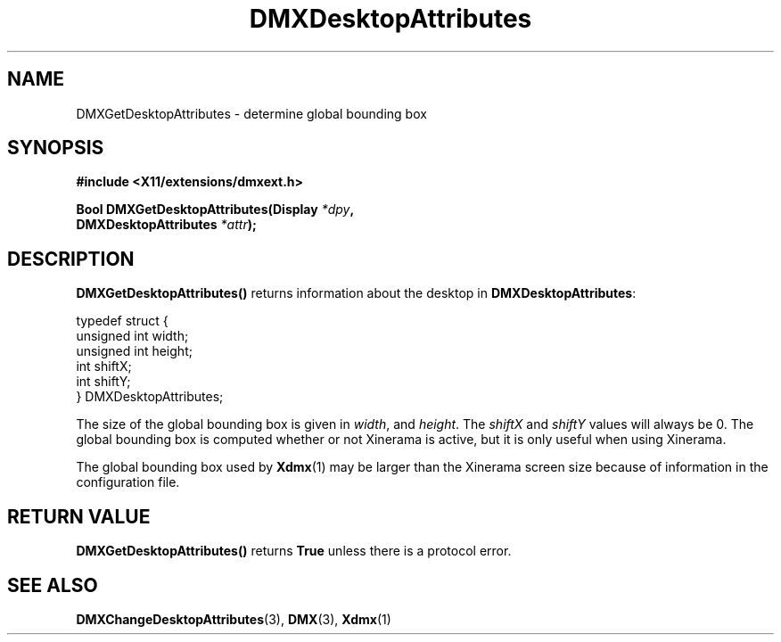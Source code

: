 .\" Copyright 2004 Red Hat Inc., Durham, North Carolina.
.\" All Rights Reserved.
.\"
.\" Permission is hereby granted, free of charge, to any person obtaining
.\" a copy of this software and associated documentation files (the
.\" "Software"), to deal in the Software without restriction, including
.\" without limitation on the rights to use, copy, modify, merge,
.\" publish, distribute, sublicense, and/or sell copies of the Software,
.\" and to permit persons to whom the Software is furnished to do so,
.\" subject to the following conditions:
.\"
.\" he above copyright notice and this permission notice (including the
.\" next paragraph) shall be included in all copies or substantial
.\" portions of the Software.
.\"
.\" THE SOFTWARE IS PROVIDED "AS IS", WITHOUT WARRANTY OF ANY KIND,
.\" EXPRESS OR IMPLIED, INCLUDING BUT NOT LIMITED TO THE WARRANTIES OF
.\" MERCHANTABILITY, FITNESS FOR A PARTICULAR PURPOSE AND
.\" NON-INFRINGEMENT.  IN NO EVENT SHALL RED HAT AND/OR THEIR SUPPLIERS
.\" BE LIABLE FOR ANY CLAIM, DAMAGES OR OTHER LIABILITY, WHETHER IN AN
.\" ACTION OF CONTRACT, TORT OR OTHERWISE, ARISING FROM, OUT OF OR IN
.\" CONNECTION WITH THE SOFTWARE OR THE USE OR OTHER DEALINGS IN THE
.\" SOFTWARE.
.TH DMXDesktopAttributes 3 "libdmx 1.1.4" "X Version 11"
.SH NAME
DMXGetDesktopAttributes \- determine global bounding box
.SH SYNOPSIS
.B #include <X11/extensions/dmxext.h>
.sp
.nf
.BI "Bool DMXGetDesktopAttributes(Display " *dpy ,
.BI "                             DMXDesktopAttributes " *attr );
.fi
.SH DESCRIPTION
.B DMXGetDesktopAttributes()
returns information about the desktop in
.BR DMXDesktopAttributes :
.sp
.nf
typedef struct {
    unsigned int width;
    unsigned int height;
    int          shiftX;
    int          shiftY;
} DMXDesktopAttributes;
.fi
.PP
The size of the global bounding box is given in
.IR width ", and " height .
The
.IR shiftX " and " shiftY
values will always be 0.  The global bounding box is computed whether or
not Xinerama is active, but it is only useful when using Xinerama.
.PP
The global bounding box used by
.BR Xdmx (1)
may be larger than the Xinerama screen size because of information in
the configuration file.
.SH "RETURN VALUE"
.B DMXGetDesktopAttributes()
returns
.B True
unless there is a protocol error.
.SH "SEE ALSO"
.BR DMXChangeDesktopAttributes "(3), " DMX "(3), " Xdmx (1)
